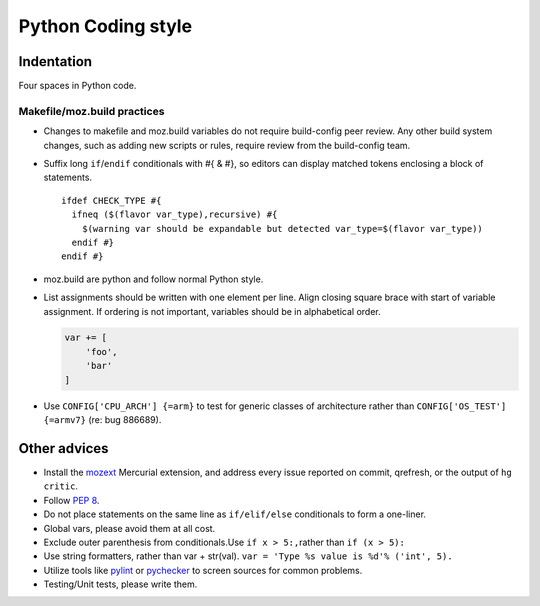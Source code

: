 ===================
Python Coding style
===================

Indentation
~~~~~~~~~~~

Four spaces in Python code.



Makefile/moz.build practices
----------------------------

-  Changes to makefile and moz.build variables do not require
   build-config peer review. Any other build system changes, such as
   adding new scripts or rules, require review from the build-config
   team.
-  Suffix long ``if``/``endif`` conditionals with #{ & #}, so editors
   can display matched tokens enclosing a block of statements.

   ::

      ifdef CHECK_TYPE #{
        ifneq ($(flavor var_type),recursive) #{
          $(warning var should be expandable but detected var_type=$(flavor var_type))
        endif #}
      endif #}

-  moz.build are python and follow normal Python style.
-  List assignments should be written with one element per line. Align
   closing square brace with start of variable assignment. If ordering
   is not important, variables should be in alphabetical order.

   .. code-block:: python

      var += [
          'foo',
          'bar'
      ]

-  Use ``CONFIG['CPU_ARCH'] {=arm}`` to test for generic classes of
   architecture rather than ``CONFIG['OS_TEST'] {=armv7}`` (re: bug 886689).


Other advices
~~~~~~~~~~~~~

-  Install the
   `mozext <https://hg.mozilla.org/hgcustom/version-control-tools/file/default/hgext/mozext>`__
   Mercurial extension, and address every issue reported on commit,
   qrefresh, or the output of ``hg critic``.
-  Follow `PEP 8 <https://www.python.org/dev/peps/pep-0008/>`__.
-  Do not place statements on the same line as ``if/elif/else``
   conditionals to form a one-liner.
-  Global vars, please avoid them at all cost.
-  Exclude outer parenthesis from conditionals.Use
   ``if x > 5:,``\ rather than ``if (x > 5):``
-  Use string formatters, rather than var + str(val).
   ``var = 'Type %s value is %d'% ('int', 5).``
-  Utilize tools like
   `pylint <https://pypi.python.org/pypi/pylint>`__ or
   `pychecker <http://pychecker.sourceforge.net>`__ to screen
   sources for common problems.
-  Testing/Unit tests, please write them.
